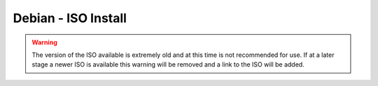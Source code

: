 ********************
Debian - ISO Install
********************

.. warning::

   The version of the ISO available is extremely old and at this time is not recommended for use. If at a later stage a newer ISO is available this warning will be removed and a link to the ISO will be added.


